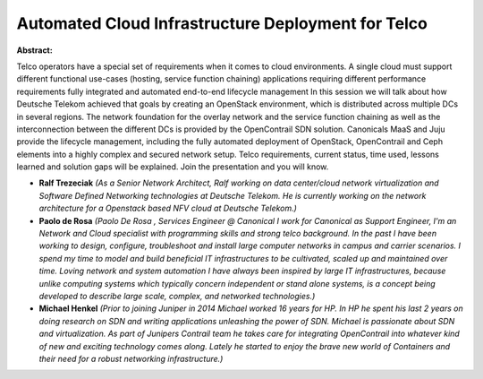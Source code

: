 Automated Cloud Infrastructure Deployment for Telco
~~~~~~~~~~~~~~~~~~~~~~~~~~~~~~~~~~~~~~~~~~~~~~~~~~~

**Abstract:**

Telco operators have a special set of requirements when it comes to cloud environments. A single cloud must support different functional use-cases (hosting, service function chaining) applications requiring different performance requirements fully integrated and automated end-to-end lifecycle management In this session we will talk about how Deutsche Telekom achieved that goals by creating an OpenStack environment, which is distributed across multiple DCs in several regions. The network foundation for the overlay network and the service function chaining as well as the interconnection between the different DCs is provided by the OpenContrail SDN solution. Canonicals MaaS and Juju provide the lifecycle management, including the fully automated deployment of OpenStack, OpenContrail and Ceph elements into a highly complex and secured network setup. Telco requirements, current status, time used, lessons learned and solution gaps will be explained. Join the presentation and you will know.


* **Ralf Trezeciak** *(As a Senior Network Architect, Ralf working on data center/cloud network virtualization and Software Defined Networking technologies at Deutsche Telekom. He is currently working on the network architecture for a Openstack based NFV cloud at Deutsche Telekom.)*

* **Paolo de Rosa** *(Paolo De Rosa , Services Engineer @ Canonical I work for Canonical as Support Engineer, I'm an Network and Cloud specialist with programming skills and strong telco background. In the past I have been working to design, configure, troubleshoot and install large computer networks in campus and carrier scenarios. I spend my time to model and build beneficial IT infrastructures to be cultivated, scaled up and maintained over time. Loving network and system automation I have always been inspired by large IT infrastructures, because unlike computing systems which typically concern independent or stand alone systems, is a concept being developed to describe large scale, complex, and networked technologies.)*

* **Michael Henkel** *(Prior to joining Juniper in 2014 Michael worked 16 years for HP. In HP he spent his last 2 years on doing research on SDN and writing applications unleashing the power of SDN. Michael is passionate about SDN and virtualization. As part of Junipers Contrail team he takes care for integrating OpenContrail into whatever kind of new and exciting technology comes along. Lately he started to enjoy the brave new world of Containers and their need for a robust networking infrastructure.)*
